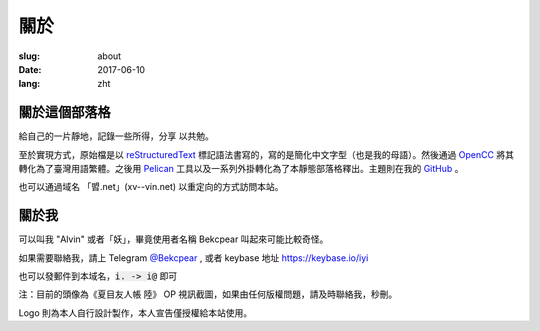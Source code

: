 ==============================
關於
==============================

:slug: about
:date: 2017-06-10
:lang: zht

關於這個部落格
====================

給自己的一片靜地，記錄一些所得，分享 以共勉。

至於實現方式，原始檔是以 `reStructuredText`_ 標記語法書寫的，寫的是簡化中文字型（也是我的母語）。然後通過 `OpenCC`_ 將其轉化為了臺灣用語繁體。之後用 `Pelican`_ 工具以及一系列外掛轉化為了本靜態部落格釋出。主題則在我的 `GitHub`_ 。

也可以通過域名 「㿢.net」(xv--vin.net)  以重定向的方式訪問本站。


關於我
====================

可以叫我 "Alvin" 或者「妖」，畢竟使用者名稱 Bekcpear 叫起來可能比較奇怪。

如果需要聯絡我，請上 Telegram `@Bekcpear`_ , 或者 keybase 地址 https://keybase.io/iyi

也可以發郵件到本域名，:code:`i. -> i@` 即可

注：目前的頭像為《夏目友人帳 陸》 OP 視訊截圖，如果由任何版權問題，請及時聯絡我，秒刪。

Logo 則為本人自行設計製作，本人宣告僅授權給本站使用。


.. _`reStructuredText`: http://docutils.sourceforge.net/rst.html
.. _`OpenCC`: https://github.com/BYVoid/OpenCC
.. _`Pelican`: https://pelican.readthedocs.io/en/stable/
.. _`GitHub`: https://github.com/Bekcpear/pelican-bootstrap3
.. _`@Bekcpear`: https://telegram.me/Bekcpear
